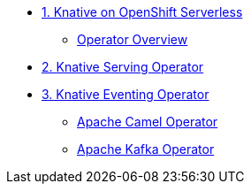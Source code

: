 * xref:con_knative-v071.adoc[1. Knative on OpenShift Serverless]
** xref:con_knative-operators.adoc[Operator Overview]
* xref:proc_knative-serving-v071.adoc[2. Knative Serving Operator]
* xref:proc_knative-eventing-v071.adoc[3. Knative Eventing Operator]
** xref:proc_apache-camel-v071.adoc[Apache Camel Operator]
** xref:proc_apache-kafka-v071.adoc[Apache Kafka Operator]
